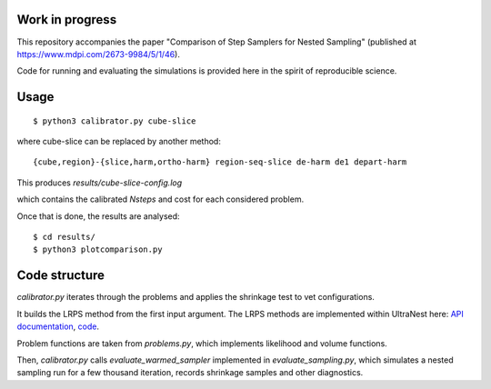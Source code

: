 Work in progress
----------------

This repository accompanies the paper "Comparison of Step Samplers for Nested Sampling"
(published at https://www.mdpi.com/2673-9984/5/1/46).

Code for running and evaluating the simulations is provided here 
in the spirit of reproducible science.

Usage
-------
::

	$ python3 calibrator.py cube-slice

where cube-slice can be replaced by another method::

	{cube,region}-{slice,harm,ortho-harm} region-seq-slice de-harm de1 depart-harm

This produces `results/cube-slice-config.log`

which contains the calibrated `Nsteps` and cost for each considered problem.

Once that is done, the results are analysed::

	$ cd results/
	$ python3 plotcomparison.py


Code structure
---------------

`calibrator.py` iterates through the problems and applies the shrinkage test to vet configurations. 

It builds the LRPS method from the first input argument.
The LRPS methods are implemented within UltraNest here: 
`API documentation <https://johannesbuchner.github.io/UltraNest/ultranest.html#module-ultranest.stepsampler>`_,
`code <https://johannesbuchner.github.io/UltraNest/_modules/ultranest/stepsampler.html>`_.

Problem functions are taken from `problems.py`, which implements likelihood and volume functions.

Then, `calibrator.py` calls `evaluate_warmed_sampler` implemented in 
`evaluate_sampling.py`, which simulates a nested sampling run for a few thousand iteration, records shrinkage samples and other diagnostics.
